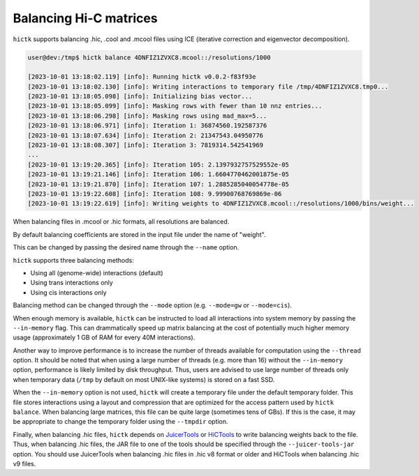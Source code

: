 ..
   Copyright (C) 2023 Roberto Rossini <roberros@uio.no>
   SPDX-License-Identifier: MIT

Balancing Hi-C matrices
#######################

``hictk`` supports balancing .hic, .cool and .mcool files using ICE (iterative correction and eigenvector decomposition).

.. code-block:: console

  user@dev:/tmp$ hictk balance 4DNFIZ1ZVXC8.mcool::/resolutions/1000

  [2023-10-01 13:18:02.119] [info]: Running hictk v0.0.2-f83f93e
  [2023-10-01 13:18:02.130] [info]: Writing interactions to temporary file /tmp/4DNFIZ1ZVXC8.tmp0...
  [2023-10-01 13:18:05.098] [info]: Initializing bias vector...
  [2023-10-01 13:18:05.099] [info]: Masking rows with fewer than 10 nnz entries...
  [2023-10-01 13:18:06.298] [info]: Masking rows using mad_max=5...
  [2023-10-01 13:18:06.971] [info]: Iteration 1: 36874560.192587376
  [2023-10-01 13:18:07.634] [info]: Iteration 2: 21347543.04950776
  [2023-10-01 13:18:08.307] [info]: Iteration 3: 7819314.542541969
  ...
  [2023-10-01 13:19:20.365] [info]: Iteration 105: 2.1397932757529552e-05
  [2023-10-01 13:19:21.146] [info]: Iteration 106: 1.6604770462001875e-05
  [2023-10-01 13:19:21.870] [info]: Iteration 107: 1.2885285040054778e-05
  [2023-10-01 13:19:22.608] [info]: Iteration 108: 9.99900768769869e-06
  [2023-10-01 13:19:22.619] [info]: Writing weights to 4DNFIZ1ZVXC8.mcool::/resolutions/1000/bins/weight...

When balancing files in .mcool or .hic formats, all resolutions are balanced.

By default balancing coefficients are stored in the input file under the name of "weight".

This can be changed by passing the desired name through the ``--name`` option.

``hictk`` supports three balancing methods:

* Using all (genome-wide) interactions (default)
* Using trans interactions only
* Using cis interactions only

Balancing method can be changed through the ``--mode`` option (e.g. ``--mode=gw`` or ``--mode=cis``).

When enough memory is available, ``hictk`` can be instructed to load all interactions into system memory by passing the ``--in-memory`` flag. This can drammatically speed up matrix balancing at the cost of potentially much higher memory usage (approximately 1 GB of RAM for every 40M interactions).

Another way to improve performance is to increase the number of threads available for computation using the ``--thread`` option.
It should be noted that when using a large number of threads (e.g. more than 16) without the ``--in-memory`` option, performance is likely limited by disk throughput. Thus, users are advised to use large number of threads only when temporary data (``/tmp`` by default on most UNIX-like systems) is stored on a fast SSD.

When the ``--in-memory`` option is not used, ``hictk`` will create a temporary file under the default temporary folder. This file stores interactions using a layout and compression that are optimized for the access pattern used by ``hictk balance``. When balancing large matrices, this file can be quite large (sometimes tens of GBs). If this is the case, it may be appropriate to change the temporary folder using the ``--tmpdir`` option.

Finally, when balancing .hic files, ``hictk`` depends on `JuicerTools <https://github.com/aidenlab/Juicebox/releases/latest>`_ or `HiCTools <https://github.com/aidenlab/HiCTools/releases/latest>`_ to write balancing weights back to the file. Thus, when balancing .hic files, the JAR file to one of the tools should be specified through the ``--juicer-tools-jar`` option. You should use JuicerTools when balancing .hic files in .hic v8 format or older and HiCTools when balancing .hic v9 files.
